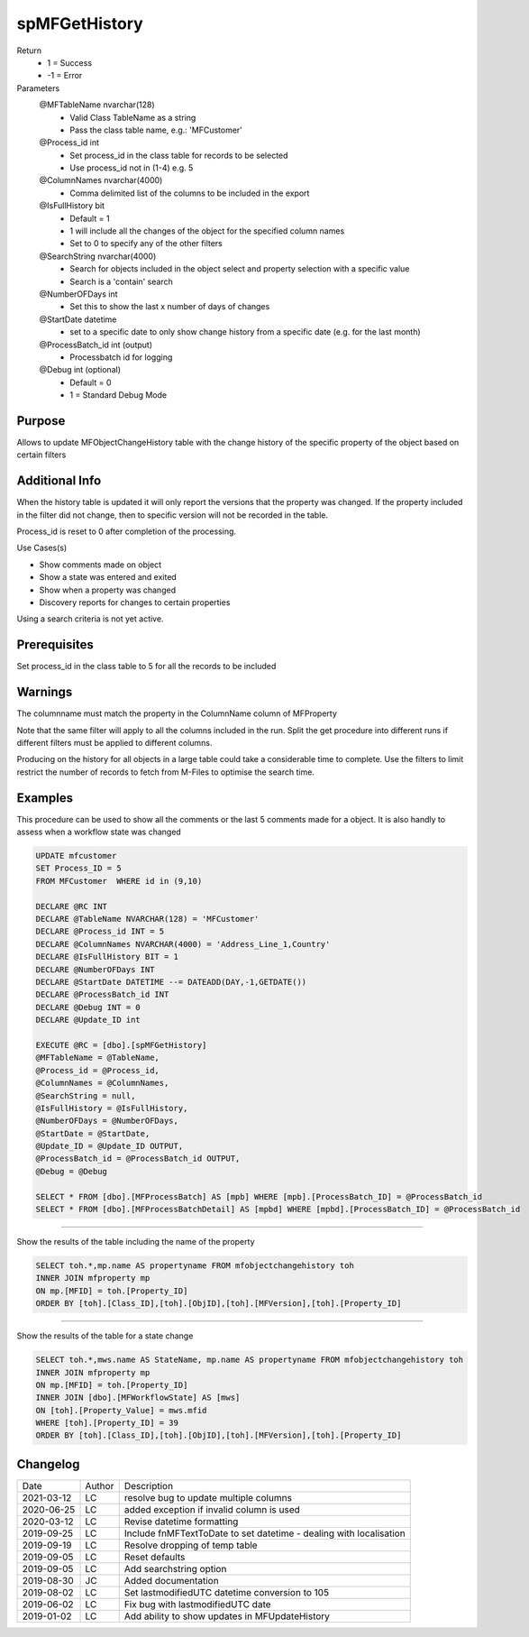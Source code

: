 
==============
spMFGetHistory
==============

Return
  - 1 = Success
  - -1 = Error
Parameters
  @MFTableName nvarchar(128)
    - Valid Class TableName as a string
    - Pass the class table name, e.g.: 'MFCustomer'
  @Process\_id int
    - Set process_id in the class table for records to be selected
    - Use process_id not in (1-4) e.g. 5
  @ColumnNames nvarchar(4000)
    - Comma delimited list of the columns to be included in the export
  @IsFullHistory bit
    - Default = 1
    - 1 will include all the changes of the object for the specified column names
    - Set to 0 to specify any of the other filters
  @SearchString nvarchar(4000)
    - Search for objects included in the object select and property selection with a specific value
    - Search is a 'contain' search
  @NumberOFDays int
    - Set this to show the last x number of days of changes
  @StartDate datetime
    - set to a specific date to only show change history from a specific date (e.g. for the last month)
  @ProcessBatch\_id int (output)
    - Processbatch id for logging
  @Debug int (optional)
    - Default = 0
    - 1 = Standard Debug Mode

Purpose
=======

Allows to update MFObjectChangeHistory table with the change history of the specific property of the object based on certain filters

Additional Info
===============

When the history table is updated it will only report the versions that the property was changed. If the property included in the filter did not change, then to specific version will not be recorded in the table.

Process_id is reset to 0 after completion of the processing.

Use Cases(s)

- Show comments made on object
- Show a state was entered and exited
- Show when a property was changed
- Discovery reports for changes to certain properties

Using a search criteria is not yet active.

Prerequisites
=============

Set process_id in the class table to 5 for all the records to be included

Warnings
========

The columnname must match the property in the ColumnName column of MFProperty

Note that the same filter will apply to all the columns included in the run.  Split the get procedure into different runs if different filters must be applied to different columns.

Producing on the history for all objects in a large table could take a considerable time to complete. Use the filters to limit restrict the number of records to fetch from M-Files to optimise the search time.


Examples
========

This procedure can be used to show all the comments  or the last 5 comments made for a object.  It is also handly to assess when a workflow state was changed

.. code:: sql

    UPDATE mfcustomer
    SET Process_ID = 5
    FROM MFCustomer  WHERE id in (9,10)

    DECLARE @RC INT
    DECLARE @TableName NVARCHAR(128) = 'MFCustomer'
    DECLARE @Process_id INT = 5
    DECLARE @ColumnNames NVARCHAR(4000) = 'Address_Line_1,Country'
    DECLARE @IsFullHistory BIT = 1
    DECLARE @NumberOFDays INT
    DECLARE @StartDate DATETIME --= DATEADD(DAY,-1,GETDATE())
    DECLARE @ProcessBatch_id INT
    DECLARE @Debug INT = 0
    DECLARE @Update_ID int

    EXECUTE @RC = [dbo].[spMFGetHistory]
    @MFTableName = @TableName,
    @Process_id = @Process_id,
    @ColumnNames = @ColumnNames,
    @SearchString = null,
    @IsFullHistory = @IsFullHistory,
    @NumberOFDays = @NumberOFDays,
    @StartDate = @StartDate,
    @Update_ID = @Update_ID OUTPUT,
    @ProcessBatch_id = @ProcessBatch_id OUTPUT,
    @Debug = @Debug

    SELECT * FROM [dbo].[MFProcessBatch] AS [mpb] WHERE [mpb].[ProcessBatch_ID] = @ProcessBatch_id
    SELECT * FROM [dbo].[MFProcessBatchDetail] AS [mpbd] WHERE [mpbd].[ProcessBatch_ID] = @ProcessBatch_id

----

Show the results of the table including the name of the property

.. code:: sql

    SELECT toh.*,mp.name AS propertyname FROM mfobjectchangehistory toh
    INNER JOIN mfproperty mp
    ON mp.[MFID] = toh.[Property_ID]
    ORDER BY [toh].[Class_ID],[toh].[ObjID],[toh].[MFVersion],[toh].[Property_ID]

----

Show the results of the table for a state change

.. code:: sql

    SELECT toh.*,mws.name AS StateName, mp.name AS propertyname FROM mfobjectchangehistory toh
    INNER JOIN mfproperty mp
    ON mp.[MFID] = toh.[Property_ID]
    INNER JOIN [dbo].[MFWorkflowState] AS [mws]
    ON [toh].[Property_Value] = mws.mfid
    WHERE [toh].[Property_ID] = 39
    ORDER BY [toh].[Class_ID],[toh].[ObjID],[toh].[MFVersion],[toh].[Property_ID]

Changelog
=========

==========  =========  ========================================================
Date        Author     Description
----------  ---------  --------------------------------------------------------
2021-03-12  LC         resolve bug to update multiple columns
2020-06-25  LC         added exception if invalid column is used
2020-03-12  LC         Revise datetime formatting
2019-09-25  LC         Include fnMFTextToDate to set datetime - dealing with localisation
2019-09-19  LC         Resolve dropping of temp table
2019-09-05  LC         Reset defaults
2019-09-05  LC         Add searchstring option
2019-08-30  JC         Added documentation
2019-08-02  LC         Set lastmodifiedUTC datetime conversion to 105
2019-06-02  LC         Fix bug with lastmodifiedUTC date
2019-01-02  LC         Add ability to show updates in MFUpdateHistory
==========  =========  ========================================================

